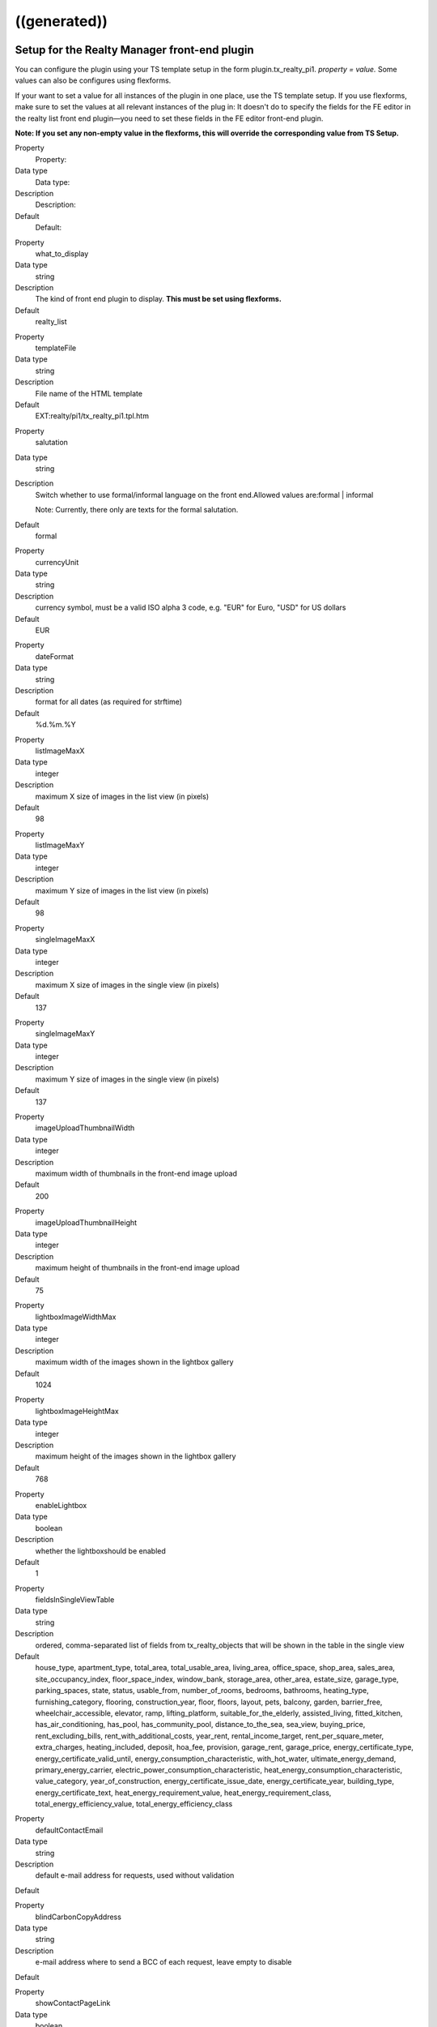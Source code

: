 .. ==================================================
.. FOR YOUR INFORMATION
.. --------------------------------------------------
.. -*- coding: utf-8 -*- with BOM.

.. ==================================================
.. DEFINE SOME TEXTROLES
.. --------------------------------------------------
.. role::   underline
.. role::   typoscript(code)
.. role::   ts(typoscript)
   :class:  typoscript
.. role::   php(code)


((generated))
^^^^^^^^^^^^^

Setup for the Realty Manager front-end plugin
"""""""""""""""""""""""""""""""""""""""""""""

You can configure the plugin using your TS template setup in the form
plugin.tx\_realty\_pi1. *property = value.* Some values can also be
configures using flexforms.

If your want to set a value for all instances of the plugin in one
place, use the TS template setup. If you use flexforms, make sure to
set the values at all relevant instances of the plug in: It doesn't do
to specify the fields for the FE editor in the realty list front end
plugin—you need to set these fields in the FE editor front-end plugin.

**Note: If you set any non-empty value in the flexforms, this will
override the corresponding value from TS Setup.**

.. ### BEGIN~OF~TABLE ###

.. container:: table-row

   Property
         Property:

   Data type
         Data type:

   Description
         Description:

   Default
         Default:


.. container:: table-row

   Property
         what\_to\_display

   Data type
         string

   Description
         The kind of front end plugin to display. **This must be set using
         flexforms.**

   Default
         realty\_list


.. container:: table-row

   Property
         templateFile

   Data type
         string

   Description
         File name of the HTML template

   Default
         EXT:realty/pi1/tx\_realty\_pi1.tpl.htm


.. container:: table-row

   Property
         salutation

   Data type
         string

   Description
         Switch whether to use formal/informal language on the front
         end.Allowed values are:formal \| informal

         Note: Currently, there only are texts for the formal salutation.

   Default
         formal


.. container:: table-row

   Property
         currencyUnit

   Data type
         string

   Description
         currency symbol, must be a valid ISO alpha 3 code, e.g. "EUR" for
         Euro, "USD" for US dollars

   Default
         EUR


.. container:: table-row

   Property
         dateFormat

   Data type
         string

   Description
         format for all dates (as required for strftime)

   Default
         %d.%m.%Y


.. container:: table-row

   Property
         listImageMaxX

   Data type
         integer

   Description
         maximum X size of images in the list view (in pixels)

   Default
         98


.. container:: table-row

   Property
         listImageMaxY

   Data type
         integer

   Description
         maximum Y size of images in the list view (in pixels)

   Default
         98


.. container:: table-row

   Property
         singleImageMaxX

   Data type
         integer

   Description
         maximum X size of images in the single view (in pixels)

   Default
         137


.. container:: table-row

   Property
         singleImageMaxY

   Data type
         integer

   Description
         maximum Y size of images in the single view (in pixels)

   Default
         137


.. container:: table-row

   Property
         imageUploadThumbnailWidth

   Data type
         integer

   Description
         maximum width of thumbnails in the front-end image upload

   Default
         200


.. container:: table-row

   Property
         imageUploadThumbnailHeight

   Data type
         integer

   Description
         maximum height of thumbnails in the front-end image upload

   Default
         75


.. container:: table-row

   Property
         lightboxImageWidthMax

   Data type
         integer

   Description
         maximum width of the images shown in the lightbox gallery

   Default
         1024


.. container:: table-row

   Property
         lightboxImageHeightMax

   Data type
         integer

   Description
         maximum height of the images shown in the lightbox gallery

   Default
         768


.. container:: table-row

   Property
         enableLightbox

   Data type
         boolean

   Description
         whether the lightboxshould be enabled

   Default
         1


.. container:: table-row

   Property
         fieldsInSingleViewTable

   Data type
         string

   Description
         ordered, comma-separated list of fields from tx\_realty\_objects that
         will be shown in the table in the single view

   Default
         house\_type, apartment\_type, total\_area, total\_usable\_area, living\_area, office\_space, shop\_area, sales\_area, site\_occupancy\_index, floor\_space\_index, window\_bank, storage\_area, other\_area, estate\_size, garage\_type, parking\_spaces, state, status, usable\_from, number\_of\_rooms, bedrooms, bathrooms, heating\_type, furnishing\_category, flooring, construction\_year, floor, floors, layout, pets, balcony, garden, barrier\_free, wheelchair\_accessible, elevator, ramp, lifting\_platform, suitable\_for\_the\_elderly, assisted\_living, fitted\_kitchen, has\_air\_conditioning, has\_pool, has\_community\_pool, distance\_to\_the\_sea, sea\_view, buying\_price, rent\_excluding\_bills, rent\_with\_additional\_costs, year\_rent, rental\_income\_target, rent\_per\_square\_meter, extra\_charges, heating\_included, deposit, hoa\_fee, provision, garage\_rent, garage\_price, energy\_certificate\_type, energy\_certificate\_valid\_until, energy\_consumption\_characteristic, with\_hot\_water, ultimate\_energy\_demand, primary\_energy\_carrier, electric\_power\_consumption\_characteristic, heat\_energy\_consumption\_characteristic, value\_category, year\_of\_construction, energy\_certificate\_issue\_date, energy\_certificate\_year, building\_type, energy\_certificate\_text, heat\_energy\_requirement\_value, heat\_energy\_requirement\_class, total\_energy\_efficiency\_value, total\_energy\_efficiency\_class


.. container:: table-row

   Property
         defaultContactEmail

   Data type
         string

   Description
         default e-mail address for requests, used without validation

   Default


.. container:: table-row

   Property
         blindCarbonCopyAddress

   Data type
         string

   Description
         e-mail address where to send a BCC of each request, leave empty to
         disable

   Default


.. container:: table-row

   Property
         showContactPageLink

   Data type
         boolean

   Description
         whether the contact form should be displayed (applicable in single and
         favorites view)

   Default
         0


.. container:: table-row

   Property
         visibleContactFormFields

   Data type
         string

   Description
         Comma-separated list of fields to show in the contact form, allowed
         values are:name, street, zip\_and\_city, telephone, request, viewing,
         information, callback, terms, law

   Default
         name,street,zip\_and\_city,telephone,request


.. container:: table-row

   Property
         requiredContactFormFields

   Data type
         string

   Description
         Comma-separated list of required fields for the contact form; allowed
         values are:name, street, zip, city, telephone, request

   Default
         name,request


.. container:: table-row

   Property
         termsPID

   Data type
         page\_id

   Description
         PID of the page containing the terms linked from the contact form

   Default


.. container:: table-row

   Property
         favoriteFieldsInSession

   Data type
         string

   Description
         ordered, comma-separated list of field names that will be stored in
         the session when displaying the favorites list, leave empty to
         disable; all DB column names from tx\_realty\_objects are allowed

   Default


.. container:: table-row

   Property
         requireLoginForSingleViewPage

   Data type
         boolean

   Description
         whether the single view page may only be viewed by logged-in FE users

   Default
         0


.. container:: table-row

   Property
         loginPID

   Data type
         page\_id

   Description
         PID of the login page (only necessary if you set
         requireLoginForDetailsPage to 1)

   Default
         none


.. container:: table-row

   Property
         contactPID

   Data type
         page\_id

   Description
         PID of the contact page which will be linked from the favorites list
         (leave empty to disable this link)

   Default
         none


.. container:: table-row

   Property
         pages

   Data type
         string

   Description
         Starting point: comma-separated list of PIDs that contain the realty
         records to be displayed;  **usually this is selected via flexforms**

   Default


.. container:: table-row

   Property
         recursive

   Data type
         integer

   Description
         recursion level for the starting point/pages list;  **usually this is
         selected via flexforms**

   Default
         0


.. container:: table-row

   Property
         staticSqlFilter

   Data type
         string

   Description
         static SQL filter (will be appended to the WHERE clause using " AND ")

   Default


.. container:: table-row

   Property
         checkboxesFilter

   Data type
         string

   Description
         name of the DB field to create the search filter checkboxes from

   Default


.. container:: table-row

   Property
         orderBy

   Data type
         string

   Description
         which DB field is used for the default sorting in the list view

   Default
         tstamp


.. container:: table-row

   Property
         sortCriteria

   Data type
         string

   Description
         DB fields by which a FE user can sort the list view

   Default


.. container:: table-row

   Property
         displayedSearchWidgetFields

   Data type
         String

   Description
         list of search fields which should be displayed in the search widget
         available fields are: site, priceRanges, uid, objectNumber, city,
         district, objectType, rent, livingArea, houseType, numberOfRooms

   Default
         sites


.. container:: table-row

   Property
         singleViewPartsToDisplay

   Data type
         string

   Description
         keys of the single View parts to display, should be set via flexforms

   Default
         heading,address,description,documents,furtherDescription,price,overvie
         wTable,imageThumbnails,addToFavoritesButton,contactButton,offerer,prin
         tPageButton,backButton


.. container:: table-row

   Property
         singlePID

   Data type
         page\_id

   Description
         PID of the page for the single view (leave empty to use the same page
         as the list view)

   Default


.. container:: table-row

   Property
         favoritesPID

   Data type
         page\_id

   Description
         PID of the page with the favorites list

   Default


.. container:: table-row

   Property
         filterFormTargetPID

   Data type
         page\_id

   Description
         PID of the target page for the search form and the city selector

   Default


.. container:: table-row

   Property
         editorPID

   Data type
         page\_id

   Description
         PID of the page with the FE editor

   Default


.. container:: table-row

   Property
         imageUploadPID

   Data type
         page\_id

   Description
         PID of the page with the image upload

   Default


.. container:: table-row

   Property
         objectsByOwnerPID

   Data type
         page\_id

   Description
         PID of the target page for the list of objects by one owner

   Default


.. container:: table-row

   Property
         offererImageMaxWidth

   Data type
         Integer

   Description
         the maximum width for the offerer image

   Default
         150


.. container:: table-row

   Property
         offererImageMaxHeight

   Data type
         integer

   Description
         the maximum height for the offerer image

   Default
         100


.. container:: table-row

   Property
         userGroupsForOffererList

   Data type
         string

   Description
         Comma-separated list of FE user group UIDs for the offerer list

   Default


.. container:: table-row

   Property
         displayedContactInformation

   Data type
         string

   Description
         Comma-separated list of contact information to display

   Default
         offerer\_label,telephone


.. container:: table-row

   Property
         displayedContactInformationSpecial

   Data type
         string

   Description
         Comma-separated list of contact information to display of the offerers
         in the groups in groupsWithSpeciallyDisplayedContactInformation

   Default
         offerer\_label,telephone


.. container:: table-row

   Property
         groupsWithSpeciallyDisplayedContactInformation

   Data type
         string

   Description
         Comma-separated list of user group UIDs of which to display special
         offerer information

   Default


.. container:: table-row

   Property
         sysFolderForFeCreatedRecords

   Data type
         page\_id

   Description
         PID of the system folder for FE-created records

   Default


.. container:: table-row

   Property
         sysFolderForFeCreatedAuxiliaryRecords

   Data type
         page\_id

   Description
         PID of the system folder for FE-created auxiliary records

   Default


.. container:: table-row

   Property
         feEditorRedirectPid

   Data type
         page\_id

   Description
         PID of the FE page to redirect to after saving a FE-created record

   Default


.. container:: table-row

   Property
         feEditorNotifyEmail

   Data type
         string

   Description
         e-mail address that receives a message if a new record has been FE-
         created

   Default


.. container:: table-row

   Property
         feEditorTemplateFile

   Data type
         string

   Description
         location of the HTML template file for the FE editor and image upload

   Default
         EXT:realty/pi1/tx\_realty\_frontEndEditor.html


.. container:: table-row

   Property
         showGoogleMaps

   Data type
         boolean

   Description
         whether Google Maps should be displayed in the list view

   Default
         0


.. container:: table-row

   Property
         defaultCountryUID

   Data type
         Integer

   Description
         default country for objects that have no country set (a UID from the
         static\_countries table, 54 = Germany)

   Default
         54


.. container:: table-row

   Property
         showIdSearchInFilterForm

   Data type
         string

   Description
         Show ID search in search view. If set to 'uid' the UID search form
         will be displayed, if set to 'objectNumber' the object number search
         form will be shown. If left empty the search field will be hidden.

   Default


.. container:: table-row

   Property
         advertisementPID

   Data type
         page\_id

   Description
         the page ID with an advertisement form for realty objects, leave empty
         to disable the link

   Default


.. container:: table-row

   Property
         advertisementParameterForObjectUid

   Data type
         string

   Description
         he GET parameter name that will contain the UID of realty object for
         the "advertise" link, e.g. "tx\_foo[uid]"

   Default


.. container:: table-row

   Property
         advertisementExpirationInDays

   Data type
         integer

   Description
         the number of days after which an advertisement expires, set to 0 to
         have no expiration

   Default


.. container:: table-row

   Property
         priceOnlyIfAvailable

   Data type
         boolean

   Description
         whether the price (buying price or rent) should only be visible if an
         object is vacant or reserved, but not if it is sold of rented

   Default
         0


.. container:: table-row

   Property
         enableNextPreviousButtons

   Data type
         boolean

   Description
         whether to show the next and previous buttons

   Default
         0


.. ###### END~OF~TABLE ######

[tsref:plugin.tx\_realty\_pi1]


Setup for the list view
"""""""""""""""""""""""

For the list view, there are some additional configuration option that
can only be set using the TS setup (not with flexforms) in the form
plugin.tx\_realty\_pi1.listView. *property = value.*

.. ### BEGIN~OF~TABLE ###

.. container:: table-row

   Property
         Property:

   Data type
         Data type:

   Description
         Description:

   Default
         Default:


.. container:: table-row

   Property
         results\_at\_a\_time

   Data type
         integer

   Description
         the number of realty objects that will be displayed per page

   Default
         10


.. container:: table-row

   Property
         maxPages

   Data type
         integer

   Description
         how many pages should be displayed in the list view page navigation

   Default
         5


.. container:: table-row

   Property
         descFlag

   Data type
         boolean

   Description
         the default sort order in the list view: 0 = ascending, 1 = descending

   Default
         1


.. ###### END~OF~TABLE ######

[tsref:plugin.tx\_realty\_pi1.listView]


Constants for the Realty Manager front-end plug-in in plugin.tx\_realty\_pi1
""""""""""""""""""""""""""""""""""""""""""""""""""""""""""""""""""""""""""""

You can configure the plug-in using your TS template constant in the
form plugin.tx\_realty\_pi1. *property = value.*

.. ### BEGIN~OF~TABLE ###

.. container:: table-row

   Property
         Property:

   Data type
         Data type:

   Description
         Description:

   Default
         Default:


.. container:: table-row

   Property
         cssFile

   Data type
         string

   Description
         location of the general CSS file (set as empty to not include the
         file)

   Default
         EXT:realty/pi1/tx\_realty\_pi1.tpl.css


.. container:: table-row

   Property
         cssFileScreen

   Data type
         string

   Description
         location of the screen-only CSS file (leave empty to include no CSS
         file)

   Default
         EXT:realty/pi1/tx\_realty\_pi1\_screen.css


.. container:: table-row

   Property
         cssFilePrint

   Data type
         string

   Description
         location of the print-only CSS file (leave empty to include no CSS
         file)

   Default
         EXT:realty/pi1/tx\_realty\_pi1\_print.css


.. ###### END~OF~TABLE ######
